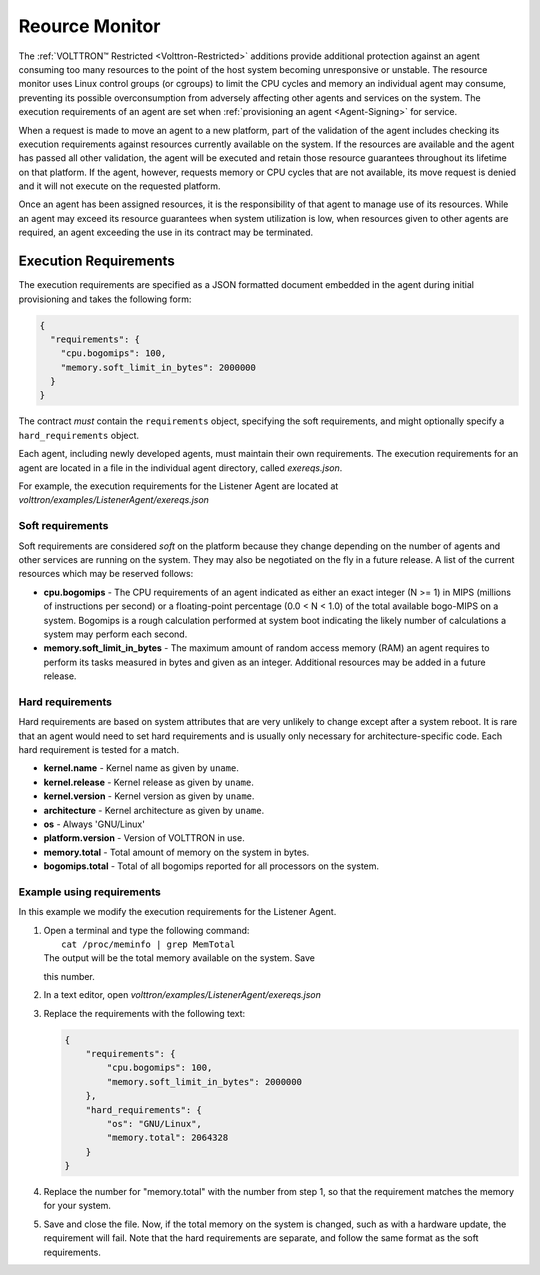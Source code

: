 .. _Resource-Monitor:

Reource Monitor
=================

The :ref:`VOLTTRON™ Restricted <Volttron-Restricted>` additions provide
additional protection against an agent consuming too many resources to
the point of the host system becoming unresponsive or unstable. The
resource monitor uses Linux control groups (or cgroups) to limit the CPU
cycles and memory an individual agent may consume, preventing its
possible overconsumption from adversely affecting other agents and
services on the system. The execution requirements of an agent are set
when :ref:`provisioning an agent <Agent-Signing>` for service.

When a request is made to move an agent to a new platform, part of the
validation of the agent includes checking its execution requirements
against resources currently available on the system. If the resources
are available and the agent has passed all other validation, the agent
will be executed and retain those resource guarantees throughout its
lifetime on that platform. If the agent, however, requests memory or CPU
cycles that are not available, its move request is denied and it will
not execute on the requested platform.

Once an agent has been assigned resources, it is the responsibility of
that agent to manage use of its resources. While an agent may exceed its
resource guarantees when system utilization is low, when resources given
to other agents are required, an agent exceeding the use in its contract
may be terminated.

Execution Requirements
----------------------

The execution requirements are specified as a JSON formatted document
embedded in the agent during initial provisioning and takes the
following form:

.. code:: JSON

    {
      "requirements": {
        "cpu.bogomips": 100,
        "memory.soft_limit_in_bytes": 2000000
      }
    }

The contract *must* contain the ``requirements`` object, specifying the
soft requirements, and might optionally specify a ``hard_requirements``
object.

Each agent, including newly developed agents, must maintain their own
requirements. The execution requirements for an agent are located in a
file in the individual agent directory, called *exereqs.json*.

For example, the execution requirements for the Listener Agent are
located at *volttron/examples/ListenerAgent/exereqs.json*

Soft requirements
~~~~~~~~~~~~~~~~~

Soft requirements are considered *soft* on the platform because they
change depending on the number of agents and other services are running
on the system. They may also be negotiated on the fly in a future
release. A list of the current resources which may be reserved follows:

-  **cpu.bogomips** - The CPU requirements of an agent indicated as
   either an exact integer (N >= 1) in MIPS (millions of instructions
   per second) or a floating-point percentage (0.0 < N < 1.0) of the
   total available bogo-MIPS on a system. Bogomips is a rough
   calculation performed at system boot indicating the likely number of
   calculations a system may perform each second.
-  **memory.soft\_limit\_in\_bytes** - The maximum amount of random
   access memory (RAM) an agent requires to perform its tasks measured
   in bytes and given as an integer.
   Additional resources may be added in a future release.

Hard requirements
~~~~~~~~~~~~~~~~~

Hard requirements are based on system attributes that are very unlikely
to change except after a system reboot. It is rare that an agent would
need to set hard requirements and is usually only necessary for
architecture-specific code. Each hard requirement is tested for a match.

-  **kernel.name** - Kernel name as given by ``uname``.
-  **kernel.release** - Kernel release as given by ``uname``.
-  **kernel.version** - Kernel version as given by ``uname``.
-  **architecture** - Kernel architecture as given by ``uname``.
-  **os** - Always 'GNU/Linux'
-  **platform.version** - Version of VOLTTRON in use.
-  **memory.total** - Total amount of memory on the system in bytes.
-  **bogomips.total** - Total of all bogomips reported for all
   processors on the system.

Example using requirements
~~~~~~~~~~~~~~~~~~~~~~~~~~

In this example we modify the execution requirements for the Listener
Agent.

#. | Open a terminal and type the following command:
   |  ``cat /proc/meminfo | grep MemTotal``
   | The output will be the total memory available on the system. Save
   this number.

#. In a text editor, open *volttron/examples/ListenerAgent/exereqs.json*
#. Replace the requirements with the following text:

   .. code:: JSON

       {
           "requirements": {
               "cpu.bogomips": 100,
               "memory.soft_limit_in_bytes": 2000000
           },
           "hard_requirements": {
               "os": "GNU/Linux",
               "memory.total": 2064328
           }
       }

#. Replace the number for "memory.total" with the number from step 1, so
   that the requirement matches the memory for your system.
#. Save and close the file. Now, if the total memory on the system is
   changed, such as with a hardware update, the requirement will fail.
   Note that the hard requirements are separate, and follow the same
   format as the soft requirements.


